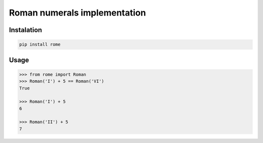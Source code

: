 Roman numerals implementation
=============================


Instalation
-----------

.. code::

    pip install rome


Usage
-----

.. code:: python

    >>> from rome import Roman
    >>> Roman('I') + 5 == Roman('VI')
    True

    >>> Roman('I') + 5
    6

    >>> Roman('II') + 5
    7
